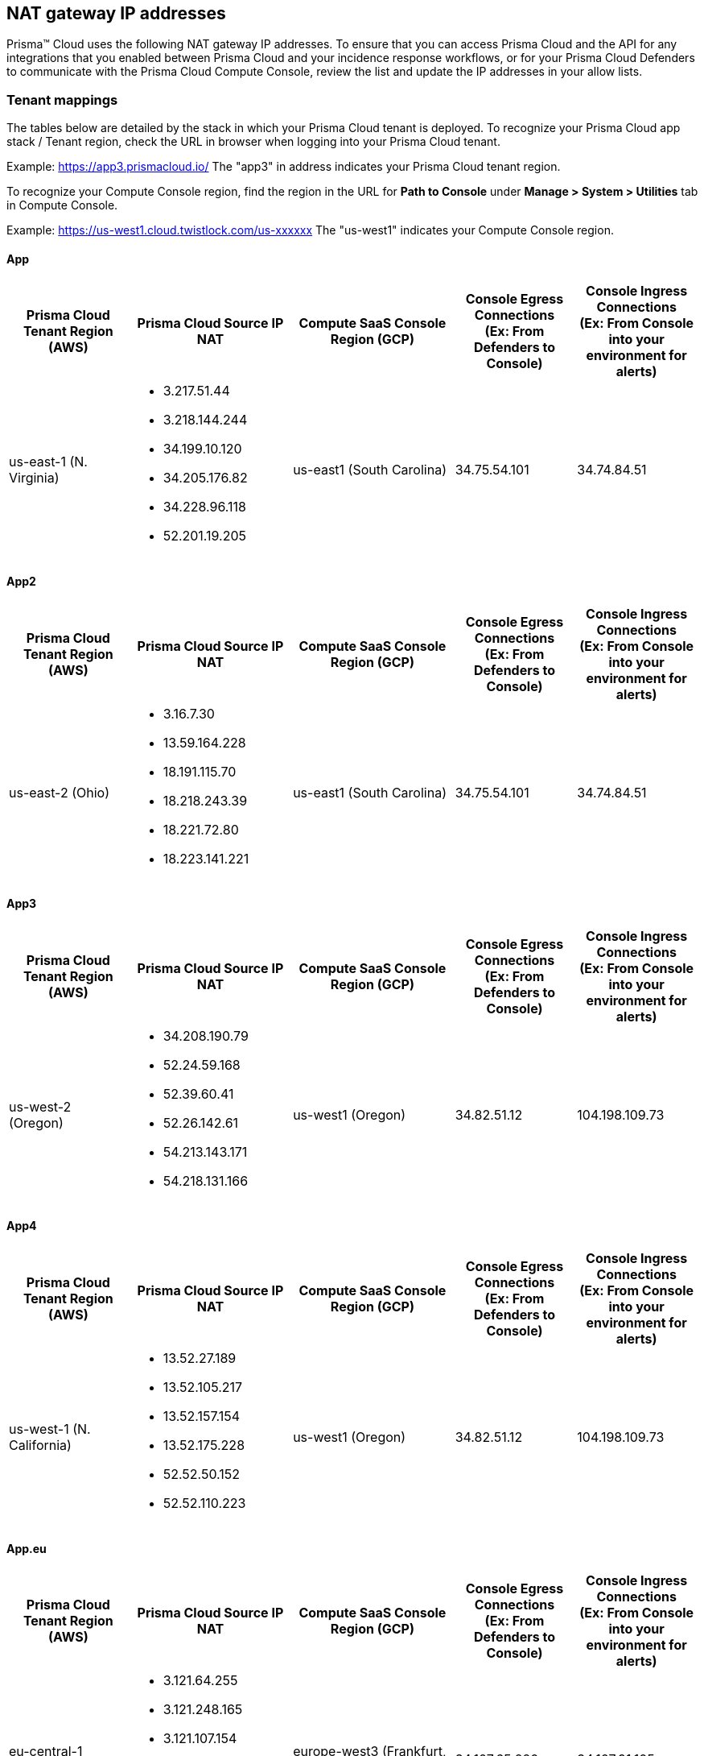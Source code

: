 == NAT gateway IP addresses

Prisma™ Cloud uses the following NAT gateway IP addresses. To ensure that you can access Prisma Cloud and the API for any integrations that you enabled between Prisma Cloud and your incidence response workflows, or for your Prisma Cloud Defenders to communicate with the Prisma Cloud Compute Console, review the list and update the IP addresses in your allow lists.

=== Tenant mappings

The tables below are detailed by the stack in which your Prisma Cloud tenant is deployed. 
To recognize your Prisma Cloud app stack / Tenant region, check the URL in browser when logging into your Prisma Cloud tenant. 

Example: https://app3.prismacloud.io/ 
The "app3" in address indicates your Prisma Cloud tenant region.

To recognize your Compute Console region, find the region in the URL for **Path to Console** under **Manage > System > Utilities** tab in Compute Console.

Example: https://us-west1.cloud.twistlock.com/us-xxxxxx
The "us-west1" indicates your Compute Console region.

==== App

[cols="15%,20%,20%,15%,15%", options="header"]
|===
|Prisma Cloud Tenant Region	(AWS)
|Prisma Cloud Source IP NAT
|Compute SaaS Console Region (GCP)
|Console Egress Connections +
(Ex: From Defenders to Console)
|Console Ingress Connections +
(Ex: From Console into your environment for alerts)

|us-east-1 (N. Virginia)
a|* 3.217.51.44

* 3.218.144.244

* 34.199.10.120

* 34.205.176.82

* 34.228.96.118

* 52.201.19.205

|us-east1 (South Carolina)
|34.75.54.101
|34.74.84.51
|===

==== App2

[cols="15%,20%,20%,15%,15%", options="header"]
|===
|Prisma Cloud Tenant Region	(AWS)
|Prisma Cloud Source IP NAT
|Compute SaaS Console Region (GCP)
|Console Egress Connections +
(Ex: From Defenders to Console)
|Console Ingress Connections +
(Ex: From Console into your environment for alerts)

|us-east-2 (Ohio)
a|* 3.16.7.30

* 13.59.164.228

* 18.191.115.70

* 18.218.243.39

* 18.221.72.80

* 18.223.141.221
|us-east1 (South Carolina)
|34.75.54.101
|34.74.84.51
|===

==== App3

[cols="15%,20%,20%,15%,15%", options="header"]
|===
|Prisma Cloud Tenant Region	(AWS)
|Prisma Cloud Source IP NAT
|Compute SaaS Console Region (GCP)
|Console Egress Connections +
(Ex: From Defenders to Console)
|Console Ingress Connections +
(Ex: From Console into your environment for alerts)

|us-west-2 (Oregon)
a|* 34.208.190.79

* 52.24.59.168

* 52.39.60.41

* 52.26.142.61

* 54.213.143.171

* 54.218.131.166
|us-west1 (Oregon)
|34.82.51.12
|104.198.109.73
|===

==== App4

[cols="15%,20%,20%,15%,15%", options="header"]
|===
|Prisma Cloud Tenant Region	(AWS)
|Prisma Cloud Source IP NAT
|Compute SaaS Console Region (GCP)
|Console Egress Connections +
(Ex: From Defenders to Console)
|Console Ingress Connections +
(Ex: From Console into your environment for alerts)

|us-west-1 (N. California)
a|* 13.52.27.189

* 13.52.105.217

* 13.52.157.154

* 13.52.175.228

* 52.52.50.152

* 52.52.110.223
|us-west1 (Oregon)
|34.82.51.12
|104.198.109.73
|===

==== App.eu

[cols="15%,20%,20%,15%,15%", options="header"]
|===
|Prisma Cloud Tenant Region	(AWS)
|Prisma Cloud Source IP NAT
|Compute SaaS Console Region (GCP)
|Console Egress Connections +
(Ex: From Defenders to Console)
|Console Ingress Connections +
(Ex: From Console into your environment for alerts)

|eu-central-1 (Frankfurt)
a|* 3.121.64.255

* 3.121.248.165

* 3.121.107.154

* 18.184.105.224

* 18.185.81.104

* 52.29.141.235
|europe-west3 (Frankfurt, Germany)
|34.107.65.220
|34.107.91.105
|===

==== App2.eu

[cols="15%,20%,20%,15%,15%", options="header"]
|===
|Prisma Cloud Tenant Region	(AWS)
|Prisma Cloud Source IP NAT
|Compute SaaS Console Region (GCP)
|Console Egress Connections +
(Ex: From Defenders to Console)
|Console Ingress Connections +
(Ex: From Console into your environment for alerts)

|eu-west-1 (Ireland)
a|* 18.200.200.125

* 3.248.26.245

* 99.81.226.57

* 52.208.244.121

* 18.200.207.86

* 63.32.161.197
|europe-west3 (Frankfurt, Germany)
|34.107.65.220
|34.107.91.105

|===

==== App.anz

[cols="15%,20%,20%,15%,15%", options="header"]
|===
|Prisma Cloud Tenant Region	(AWS)
|Prisma Cloud Source IP NAT
|Compute SaaS Console Region (GCP)
|Console Egress Connections +
(Ex: From Defenders to Console)
|Console Ingress Connections +
(Ex: From Console into your environment for alerts)

|ap-southeast-2 (Sydney)
a|* 3.104.252.91

* 13.210.254.18

* 13.239.110.68

* 52.62.75.140

* 52.62.194.176

* 54.66.215.148
|asia-northeast1 (Tokya, Japan) +
OR +
australia-southeast1 (Sydney, Australia)
|35.194.113.255 +
OR +
35.244.121.190
|35.200.123.236 +
OR +
35.189.44.184

|===

==== App.gov

[cols="15%,20%,20%,15%,15%", options="header"]
|===
|Prisma Cloud Tenant Region	(AWS)
|Prisma Cloud Source IP NAT
|Compute SaaS Console Region (GCP)
|Console Egress Connections +
(Ex: From Defenders to Console)
|Console Ingress Connections +
(Ex: From Console into your environment for alerts)

|us-gov-west-1 (AWS GovCloud US-West)
a|* 15.200.20.182

* 15.200.89.211

* 52.222.38.70

* 52.61.207.0

* 15.200.68.21

* 15.200.146.166

|us-west1 (Oregon)
|34.82.51.12
|104.198.109.73

|===

==== App.prismacloud.cn

[cols="15%,20%,20%,15%,15%", options="header"]
|===
|Prisma Cloud Tenant Region	(AWS)
|Prisma Cloud Source IP NAT
|Compute SaaS Console Region (GCP)
|Console Egress Connections +
(Ex: From Defenders to Console)
|Console Ingress Connections +
(Ex: From Console into your environment for alerts)

|cn-northwest-1 (Ningxia)
a|* 52.82.89.61

* 52.82.102.153

* 52.82.104.173

* 52.83.179.1

* 52.83.70.13

* 52.83.77.73
|Compute SaaS not supported
| N/A
| N/A

|===

==== App.ca

[cols="15%,20%,20%,15%,15%", options="header"]
|===
|Prisma Cloud Tenant Region	(AWS)
|Prisma Cloud Source IP NAT
|Compute SaaS Console Region (GCP)
|Console Egress Connections +
(Ex: From Defenders to Console)
|Console Ingress Connections +
(Ex: From Console into your environment for alerts)

|ca-central-1 (Canada - Central)
a|* 15.223.59.158

* 15.223.96.201

* 15.223.127.111

* 52.60.127.179

* 99.79.30.121

* 35.182.209.121
|northamerica-northeast1 (Montréal, Québec)
|35.203.59.190
|35.203.31.67

|===

==== App.jp

[cols="15%,20%,20%,15%,15%", options="header"]
|===
|Prisma Cloud Tenant Region	(AWS)
|Prisma Cloud Source IP NAT
|Compute SaaS Console Region (GCP)
|Console Egress Connections +
(Ex: From Defenders to Console)
|Console Ingress Connections +
(Ex: From Console into your environment for alerts)

|ap-northeast-1 (Asia Pacific, Tokyo)
a|* 13.230.74.246

* 54.249.107.1

* 3.114.104.75

* 35.79.137.0
|asia-northeast1-a (Tokyo, Japan)
|35.194.113.255
|35.200.123.236

|===

==== App.sg

[cols="15%,20%,20%,15%,15%", options="header"]
|===
|Prisma Cloud Tenant Region	(AWS)
|Prisma Cloud Source IP NAT
|Compute SaaS Console Region (GCP)
|Console Egress Connections +
(Ex: From Defenders to Console)
|Console Ingress Connections +
(Ex: From Console into your environment for alerts)

|ap-southeast-1 (Singapore)
a|* 13.250.248.219

* 18.139.183.196

* 52.76.28.40

* 52.76.70.227

* 52.221.36.124

* 52.221.157.53
|asia-southeast1 (Singapore)
|35.198.194.238
|34.87.137.141

|===

==== App.uk

[cols="15%,20%,20%,15%,15%", options="header"]
|===
|Prisma Cloud Tenant Region	(AWS)
|Prisma Cloud Source IP NAT
|Compute SaaS Console Region (GCP)
|Console Egress Connections +
(Ex: From Defenders to Console)
|Console Ingress Connections +
(Ex: From Console into your environment for alerts)

|eu-west2 (London)
a|* 35.176.57.39

* 18.133.126.85

* 18.168.9.241

* 18.168.51.89

* 3.9.200.0

* 18.134.251.157
|europe-west2 (London)
|34.105.197.208
|34.89.87.128


|===
